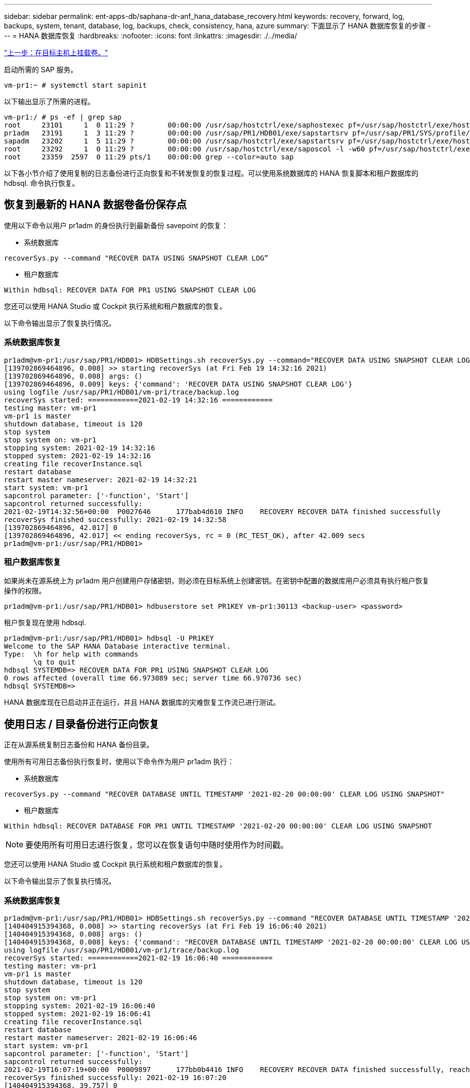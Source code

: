 ---
sidebar: sidebar 
permalink: ent-apps-db/saphana-dr-anf_hana_database_recovery.html 
keywords: recovery, forward, log, backups, system, tenant, database, log, backups, check, consistency, hana, azure 
summary: 下面显示了 HANA 数据库恢复的步骤 
---
= HANA 数据库恢复
:hardbreaks:
:nofooter: 
:icons: font
:linkattrs: 
:imagesdir: ./../media/


link:saphana-dr-anf_mount_the_volumes_at_the_target_host.html["上一步：在目标主机上挂载卷。"]

启动所需的 SAP 服务。

....
vm-pr1:~ # systemctl start sapinit
....
以下输出显示了所需的进程。

....
vm-pr1:/ # ps -ef | grep sap
root     23101     1  0 11:29 ?        00:00:00 /usr/sap/hostctrl/exe/saphostexec pf=/usr/sap/hostctrl/exe/host_profile
pr1adm   23191     1  3 11:29 ?        00:00:00 /usr/sap/PR1/HDB01/exe/sapstartsrv pf=/usr/sap/PR1/SYS/profile/PR1_HDB01_vm-pr1 -D -u pr1adm
sapadm   23202     1  5 11:29 ?        00:00:00 /usr/sap/hostctrl/exe/sapstartsrv pf=/usr/sap/hostctrl/exe/host_profile -D
root     23292     1  0 11:29 ?        00:00:00 /usr/sap/hostctrl/exe/saposcol -l -w60 pf=/usr/sap/hostctrl/exe/host_profile
root     23359  2597  0 11:29 pts/1    00:00:00 grep --color=auto sap
....
以下各小节介绍了使用复制的日志备份进行正向恢复和不转发恢复的恢复过程。可以使用系统数据库的 HANA 恢复脚本和租户数据库的 hdbsql. 命令执行恢复。



== 恢复到最新的 HANA 数据卷备份保存点

使用以下命令以用户 pr1adm 的身份执行到最新备份 savepoint 的恢复：

* 系统数据库


....
recoverSys.py --command "RECOVER DATA USING SNAPSHOT CLEAR LOG”
....
* 租户数据库


....
Within hdbsql: RECOVER DATA FOR PR1 USING SNAPSHOT CLEAR LOG
....
您还可以使用 HANA Studio 或 Cockpit 执行系统和租户数据库的恢复。

以下命令输出显示了恢复执行情况。



=== 系统数据库恢复

....
pr1adm@vm-pr1:/usr/sap/PR1/HDB01> HDBSettings.sh recoverSys.py --command="RECOVER DATA USING SNAPSHOT CLEAR LOG"
[139702869464896, 0.008] >> starting recoverSys (at Fri Feb 19 14:32:16 2021)
[139702869464896, 0.008] args: ()
[139702869464896, 0.009] keys: {'command': 'RECOVER DATA USING SNAPSHOT CLEAR LOG'}
using logfile /usr/sap/PR1/HDB01/vm-pr1/trace/backup.log
recoverSys started: ============2021-02-19 14:32:16 ============
testing master: vm-pr1
vm-pr1 is master
shutdown database, timeout is 120
stop system
stop system on: vm-pr1
stopping system: 2021-02-19 14:32:16
stopped system: 2021-02-19 14:32:16
creating file recoverInstance.sql
restart database
restart master nameserver: 2021-02-19 14:32:21
start system: vm-pr1
sapcontrol parameter: ['-function', 'Start']
sapcontrol returned successfully:
2021-02-19T14:32:56+00:00  P0027646      177bab4d610 INFO    RECOVERY RECOVER DATA finished successfully
recoverSys finished successfully: 2021-02-19 14:32:58
[139702869464896, 42.017] 0
[139702869464896, 42.017] << ending recoverSys, rc = 0 (RC_TEST_OK), after 42.009 secs
pr1adm@vm-pr1:/usr/sap/PR1/HDB01>
....


=== 租户数据库恢复

如果尚未在源系统上为 pr1adm 用户创建用户存储密钥，则必须在目标系统上创建密钥。在密钥中配置的数据库用户必须具有执行租户恢复操作的权限。

....
pr1adm@vm-pr1:/usr/sap/PR1/HDB01> hdbuserstore set PR1KEY vm-pr1:30113 <backup-user> <password>
....
租户恢复现在使用 hdbsql.

....
pr1adm@vm-pr1:/usr/sap/PR1/HDB01> hdbsql -U PR1KEY
Welcome to the SAP HANA Database interactive terminal.
Type:  \h for help with commands
       \q to quit
hdbsql SYSTEMDB=> RECOVER DATA FOR PR1 USING SNAPSHOT CLEAR LOG
0 rows affected (overall time 66.973089 sec; server time 66.970736 sec)
hdbsql SYSTEMDB=>
....
HANA 数据库现在已启动并正在运行，并且 HANA 数据库的灾难恢复工作流已进行测试。



== 使用日志 / 目录备份进行正向恢复

正在从源系统复制日志备份和 HANA 备份目录。

使用所有可用日志备份执行恢复时，使用以下命令作为用户 pr1adm 执行：

* 系统数据库


....
recoverSys.py --command "RECOVER DATABASE UNTIL TIMESTAMP '2021-02-20 00:00:00' CLEAR LOG USING SNAPSHOT"
....
* 租户数据库


....
Within hdbsql: RECOVER DATABASE FOR PR1 UNTIL TIMESTAMP '2021-02-20 00:00:00' CLEAR LOG USING SNAPSHOT
....

NOTE: 要使用所有可用日志进行恢复，您可以在恢复语句中随时使用作为时间戳。

您还可以使用 HANA Studio 或 Cockpit 执行系统和租户数据库的恢复。

以下命令输出显示了恢复执行情况。



=== 系统数据库恢复

....
pr1adm@vm-pr1:/usr/sap/PR1/HDB01> HDBSettings.sh recoverSys.py --command "RECOVER DATABASE UNTIL TIMESTAMP '2021-02-20 00:00:00' CLEAR LOG USING SNAPSHOT"
[140404915394368, 0.008] >> starting recoverSys (at Fri Feb 19 16:06:40 2021)
[140404915394368, 0.008] args: ()
[140404915394368, 0.008] keys: {'command': "RECOVER DATABASE UNTIL TIMESTAMP '2021-02-20 00:00:00' CLEAR LOG USING SNAPSHOT"}
using logfile /usr/sap/PR1/HDB01/vm-pr1/trace/backup.log
recoverSys started: ============2021-02-19 16:06:40 ============
testing master: vm-pr1
vm-pr1 is master
shutdown database, timeout is 120
stop system
stop system on: vm-pr1
stopping system: 2021-02-19 16:06:40
stopped system: 2021-02-19 16:06:41
creating file recoverInstance.sql
restart database
restart master nameserver: 2021-02-19 16:06:46
start system: vm-pr1
sapcontrol parameter: ['-function', 'Start']
sapcontrol returned successfully:
2021-02-19T16:07:19+00:00  P0009897      177bb0b4416 INFO    RECOVERY RECOVER DATA finished successfully, reached timestamp 2021-02-19T15:17:33+00:00, reached log position 38272960
recoverSys finished successfully: 2021-02-19 16:07:20
[140404915394368, 39.757] 0
[140404915394368, 39.758] << ending recoverSys, rc = 0 (RC_TEST_OK), after 39.749 secs
....


=== 租户数据库恢复

....
pr1adm@vm-pr1:/usr/sap/PR1/HDB01> hdbsql -U PR1KEY
Welcome to the SAP HANA Database interactive terminal.
Type:  \h for help with commands
       \q to quit

hdbsql SYSTEMDB=> RECOVER DATABASE FOR PR1 UNTIL TIMESTAMP '2021-02-20 00:00:00' CLEAR LOG USING SNAPSHOT
0 rows affected (overall time 63.791121 sec; server time 63.788754 sec)

hdbsql SYSTEMDB=>
....
HANA 数据库现在已启动并正在运行，并且 HANA 数据库的灾难恢复工作流已进行测试。



== 检查最新日志备份的一致性

由于日志备份卷复制是独立于 SAP HANA 数据库执行的日志备份过程执行的，因此灾难恢复站点上可能存在不一致的开放日志备份文件。只有最新的日志备份文件可能不一致，在使用 `hdbbackupcheck` 工具在灾难恢复站点执行正向恢复之前，应先检查这些文件。

如果 `hdbbackupcheck` 工具报告最新日志备份出错，则必须删除或删除最新的日志备份集。

....
pr1adm@hana-10: > hdbbackupcheck /hanabackup/PR1/log/SYSTEMDB/log_backup_0_0_0_0.1589289811148
Loaded library 'libhdbcsaccessor'
Loaded library 'libhdblivecache'
Backup '/mnt/log-backup/SYSTEMDB/log_backup_0_0_0_0.1589289811148' successfully checked.
....
必须对系统和租户数据库的最新日志备份文件执行检查。

如果 `hdbbackupcheck` 工具报告最新日志备份出错，则必须删除或删除最新的日志备份集。

link:saphana-dr-anf_disaster_recovery_failover_overview.html["接下来：灾难恢复故障转移。"]

